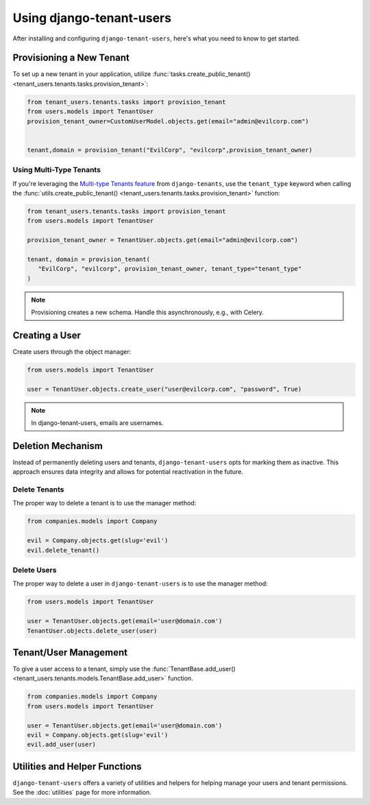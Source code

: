 Using django-tenant-users
=========================

After installing and configuring ``django-tenant-users``, here's what you need to know
to get started.


Provisioning a New Tenant
-------------------------

To set up a new tenant in your application, utilize
:func:`tasks.create_public_tenant() <tenant_users.tenants.tasks.provision_tenant>`:

.. code-block:: python

   from tenant_users.tenants.tasks import provision_tenant
   from users.models import TenantUser
   provision_tenant_owner=CustomUserModel.objects.get(email="admin@evilcorp.com")


   tenant,domain = provision_tenant("EvilCorp", "evilcorp",provision_tenant_owner)


Using Multi-Type Tenants
~~~~~~~~~~~~~~~~~~~~~~~~

If you're leveraging the `Multi-type Tenants feature <https://django-tenants.readthedocs.io/en/latest/use.html#multi-types-tenants>`_
from ``django-tenants``, use the ``tenant_type`` keyword when calling the
:func:`utils.create_public_tenant() <tenant_users.tenants.tasks.provision_tenant>`
function:

.. code-block:: python

   from tenant_users.tenants.tasks import provision_tenant
   from users.models import TenantUser

   provision_tenant_owner = TenantUser.objects.get(email="admin@evilcorp.com")

   tenant, domain = provision_tenant(
      "EvilCorp", "evilcorp", provision_tenant_owner, tenant_type="tenant_type"
   )

.. note::
   Provisioning creates a new schema. Handle this asynchronously, e.g., with Celery.


Creating a User
---------------
Create users through the object manager:

.. code-block:: python

   from users.models import TenantUser

   user = TenantUser.objects.create_user("user@evilcorp.com", "password", True)

.. note::
   In django-tenant-users, emails are usernames.


Deletion Mechanism
------------------
Instead of permanently deleting users and tenants, ``django-tenant-users`` opts for
marking them as inactive. This approach ensures data integrity and allows for potential
reactivation in the future.


Delete Tenants
~~~~~~~~~~~~~~

The proper way to delete a tenant is to use the manager method:

.. code-block:: python

   from companies.models import Company

   evil = Company.objects.get(slug='evil')
   evil.delete_tenant()


Delete Users
~~~~~~~~~~~~

The proper way to delete a user in ``django-tenant-users`` is to use the manager method:

.. code-block:: python

   from users.models import TenantUser

   user = TenantUser.objects.get(email='user@domain.com')
   TenantUser.objects.delete_user(user)


Tenant/User Management
----------------------

To give a user access to a tenant, simply use the
:func:`TenantBase.add_user() <tenant_users.tenants.models.TenantBase.add_user>`
function.

.. code-block:: python

   from companies.models import Company
   from users.models import TenantUser

   user = TenantUser.objects.get(email='user@domain.com')
   evil = Company.objects.get(slug='evil')
   evil.add_user(user)


Utilities and Helper Functions
------------------------------
``django-tenant-users`` offers a variety of utilities and helpers for helping manage
your users and tenant permissions. See the :doc:`utilities` page for more information.
